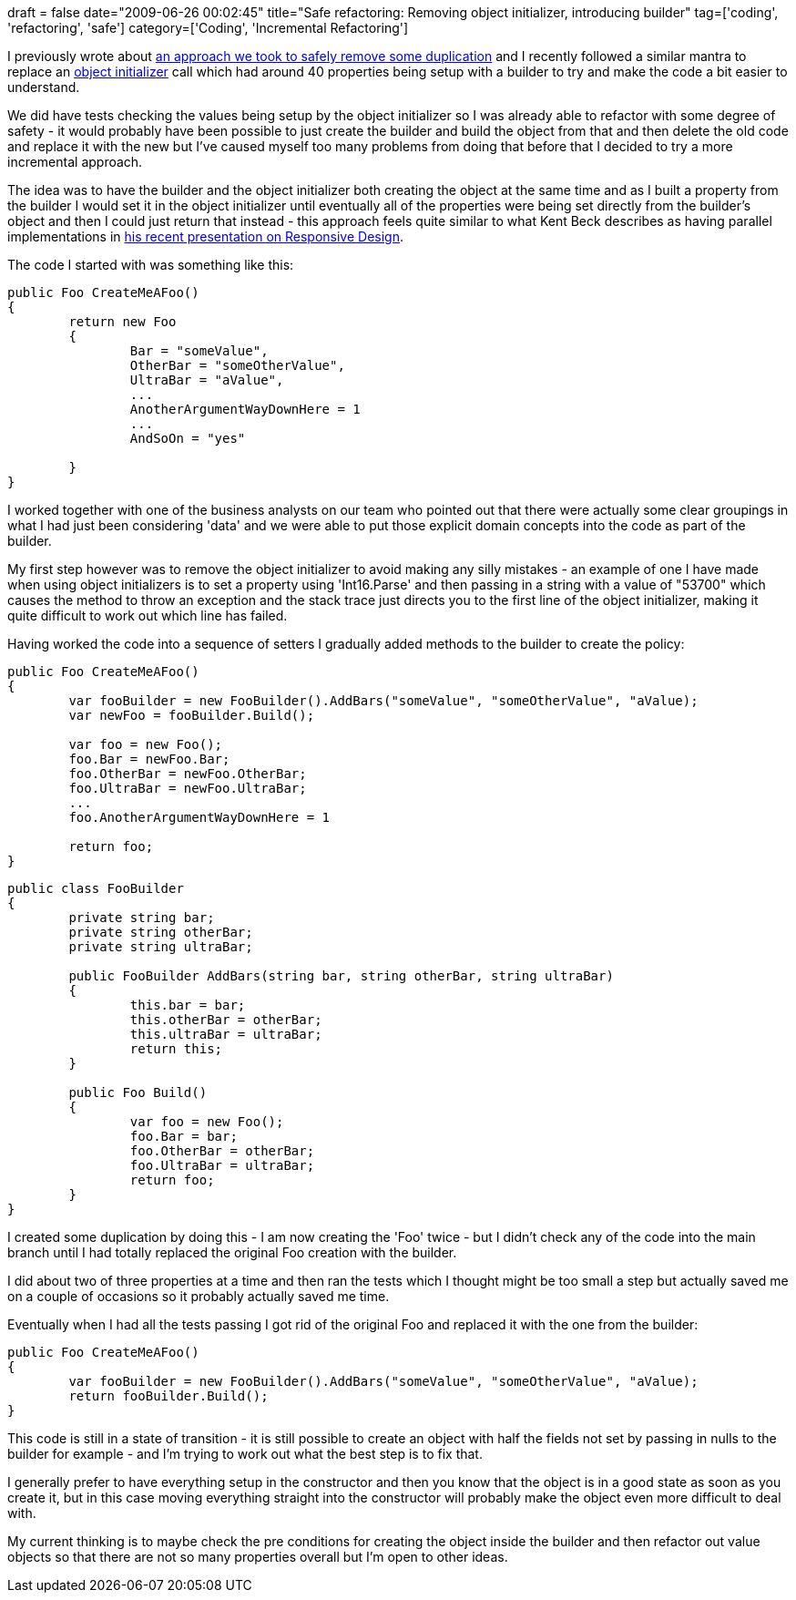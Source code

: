 +++
draft = false
date="2009-06-26 00:02:45"
title="Safe refactoring: Removing object initializer, introducing builder"
tag=['coding', 'refactoring', 'safe']
category=['Coding', 'Incremental Refactoring']
+++

I previously wrote about http://www.markhneedham.com/blog/2009/05/26/refactoring-removing-duplication-more-safely/[an approach we took to safely remove some duplication] and I recently followed a similar mantra to replace an http://www.markhneedham.com/blog/2009/02/16/c-object-initializer-and-the-horse-shoe/[object initializer] call which had around 40 properties being setup with a builder to try and make the code a bit easier to understand.

We did have tests checking the values being setup by the object initializer so I was already able to refactor with some degree of safety - it would probably have been possible to just create the builder and build the object from that and then delete the old code and replace it with the new but I've caused myself too many problems from doing that before that I decided to try a more incremental approach.

The idea was to have the builder and the object initializer both creating the object at the same time and as I built a property from the builder I would set it in the object initializer until eventually all of the   properties were being set directly from the builder's object and then I could just return that instead - this approach feels quite similar to what Kent Beck describes as having parallel implementations in http://www.infoq.com/presentations/responsive-design[his recent presentation on Responsive Design].

The code I started with was something like this:

[source,csharp]
----

public Foo CreateMeAFoo()
{
	return new Foo
	{
		Bar = "someValue",
		OtherBar = "someOtherValue",
		UltraBar = "aValue",
		...
		AnotherArgumentWayDownHere = 1
		...
		AndSoOn = "yes"

	}
}
----

I worked together with one of the business analysts on our team who pointed out that there were actually some clear groupings in what I had just been considering 'data' and we were able to put those explicit domain concepts into the code as part of the builder.

My first step however was to remove the object initializer to avoid making any silly mistakes - an example of one I have made when using object initializers is to set a property using 'Int16.Parse' and then passing in a string with a value of "53700" which causes the method to throw an exception and the stack trace just directs you to the first line of the object initializer, making it quite difficult to work out which line has failed.

Having worked the code into a sequence of setters I gradually added methods to the builder to create the policy:

[source,csharp]
----

public Foo CreateMeAFoo()
{
	var fooBuilder = new FooBuilder().AddBars("someValue", "someOtherValue", "aValue);
	var newFoo = fooBuilder.Build();

	var foo = new Foo();
	foo.Bar = newFoo.Bar;
	foo.OtherBar = newFoo.OtherBar;
	foo.UltraBar = newFoo.UltraBar;
	...
	foo.AnotherArgumentWayDownHere = 1

	return foo;
}
----

[source,csharp]
----

public class FooBuilder
{
	private string bar;
	private string otherBar;
	private string ultraBar;

	public FooBuilder AddBars(string bar, string otherBar, string ultraBar)
	{
		this.bar = bar;
		this.otherBar = otherBar;
		this.ultraBar = ultraBar;
		return this;
	}

	public Foo Build()
	{
		var foo = new Foo();
		foo.Bar = bar;
		foo.OtherBar = otherBar;
		foo.UltraBar = ultraBar;
		return foo;
	}
}
----

I created some duplication by doing this - I am now creating the 'Foo' twice - but I didn't check any of the code into the main branch until I had totally replaced the original Foo creation with the builder.

I did about two of three properties at a time and then ran the tests which I thought might be too small a step but actually saved me on a couple of occasions so it probably actually saved me time.

Eventually when I had all the tests passing I got rid of the original Foo and replaced it with the one from the builder:

[source,csharp]
----

public Foo CreateMeAFoo()
{
	var fooBuilder = new FooBuilder().AddBars("someValue", "someOtherValue", "aValue);
	return fooBuilder.Build();
}
----

This code is still in a state of transition - it is still possible to create an object with half the fields not set by passing in nulls to the builder for example - and I'm trying to work out what the best step is to fix that.

I generally prefer to have everything setup in the constructor and then you know that the object is in a good state as soon as you create it, but in this case moving everything straight into the constructor will probably make the object even more difficult to deal with.

My current thinking is to maybe check the pre conditions for creating the object inside the builder and then refactor out value objects so that there are not so many properties overall but I'm open to other ideas.
